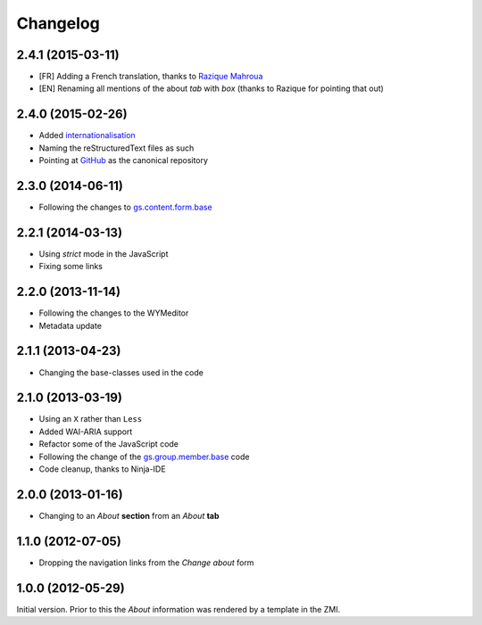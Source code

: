 Changelog
=========

2.4.1 (2015-03-11)
------------------

* [FR] Adding a French translation, thanks to `Razique Mahroua`_
* [EN] Renaming all mentions of the about *tab* with *box*
  (thanks to Razique for pointing that out)

.. _Razique Mahroua: https://www.transifex.com/accounts/profile/Razique/

2.4.0 (2015-02-26)
------------------

* Added internationalisation_
* Naming the reStructuredText files as such
* Pointing at GitHub_ as the canonical repository

.. _internationalisation:
   https://www.transifex.com/projects/p/gs-group-about/
.. _GitHub: https://github.com/groupserver/gs.group.about

2.3.0 (2014-06-11)
------------------

* Following the changes to `gs.content.form.base`_

.. _gs.content.form.base: https://github.com/groupserver/gs.content.form.base

2.2.1 (2014-03-13)
------------------

* Using *strict* mode in the JavaScript
* Fixing some links

2.2.0 (2013-11-14)
------------------

* Following the changes to the WYMeditor
* Metadata update

2.1.1 (2013-04-23)
------------------

* Changing the base-classes used in the code

2.1.0 (2013-03-19)
------------------

* Using an ``X`` rather than ``Less``
* Added WAI-ARIA support
* Refactor some of the JavaScript code
* Following the change of the `gs.group.member.base`_ code
* Code cleanup, thanks to Ninja-IDE

.. _gs.group.member.base: https://github.com/groupserver/gs.group.member.base

2.0.0 (2013-01-16)
------------------

* Changing to an *About* **section** from an *About* **tab**


1.1.0 (2012-07-05)
------------------

* Dropping the navigation links from the *Change about* form

1.0.0 (2012-05-29)
------------------

Initial version. Prior to this the *About* information was
rendered by a template in the ZMI.

..  LocalWords:  Changelog ZMI Razique Mahroua
